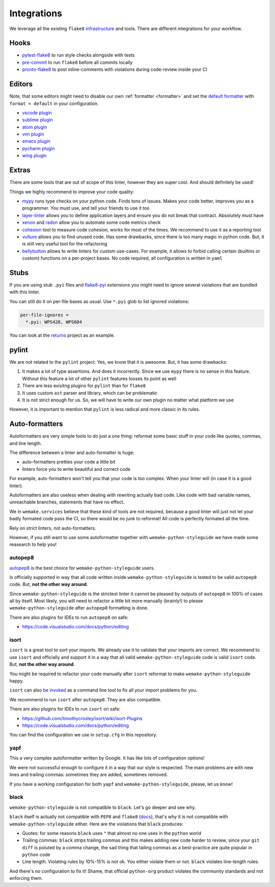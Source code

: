 Integrations
============

We leverage all the existing ``flake8``
`infrastructure <https://github.com/DmytroLitvinov/awesome-flake8-extensions>`_
and tools.
There are different integrations for your workflow.


Hooks
-----

- `pytest-flake8 <https://github.com/tholo/pytest-flake8>`_ to run style checks
  alongside with tests
- `pre-commit <https://pre-commit.com/>`_ to run ``flake8``
  before all commits locally
- `pronto-flake8 <https://github.com/scoremedia/pronto-flake8>`_ to post
  inline-comments with violations during code-review inside your CI


Editors
-------

Note, that some editors might need to disable our own :ref:`formatter <formatter>`
and set the `default formatter <https://flake8.pycqa.org/en/latest/internal/formatters.html>`_
with ``format = default`` in your configuration.

- `vscode plugin <https://code.visualstudio.com/docs/python/linting>`_
- `sublime plugin <https://github.com/SublimeLinter/SublimeLinter-flake8>`_
- `atom plugin <https://atom.io/packages/linter-flake8>`_
- `vim plugin <https://github.com/nvie/vim-flake8>`_
- `emacs plugin <https://github.com/flycheck/flycheck>`_
- `pycharm plugin <https://plugins.jetbrains.com/plugin/11563-flake8-support>`_
- `wing plugin <https://github.com/grahamu/flake8panel>`_


Extras
------

There are some tools that are out of scope of this linter,
however they are super cool. And should definitely be used!

Things we highly recommend to improve your code quality:

- `mypy <https://github.com/python/mypy>`_ runs type checks on your python code. Finds tons of issues. Makes your code better, improves you as a programmer. You must use, and tell your friends to use it too
- `layer-linter <https://github.com/seddonym/layer_linter>`_ allows you to define application layers and ensure you do not break that contract. Absolutely must have
- `xenon <https://github.com/rubik/xenon>`_ and `radon <https://github.com/rubik/radon>`_ allow you to automate some code metrics check
- `cohesion <https://github.com/mschwager/cohesion>`_ tool to measure code cohesion, works for most of the times. We recommend to use it as a reporting tool
- `vulture <https://github.com/jendrikseipp/vulture>`_ allows you to find unused code. Has some drawbacks, since there is too many magic in python code. But, it is still very useful tool for the refactoring
- `bellybutton <https://github.com/hchasestevens/bellybutton>`_ allows to write linters for custom use-cases. For example, it allows to forbid calling certain (builtins or custom) functions on a per-project bases. No code required, all configuration is written in ``yaml``


Stubs
-----

If you are using stub ``.pyi`` files
and `flake8-pyi <https://github.com/ambv/flake8-pyi>`_ extensions
you might need to ignore several violations that are bundled with this linter.

You can still do it on per-file bases as usual.
Use ``*.pyi`` glob to list ignored violations:

.. code:: cfg

  per-file-ignores =
    *.pyi: WPS428, WPS604

You can look at the `returns <https://github.com/dry-python/returns>`_
project as an example.


pylint
------

We are not related to the ``pylint`` project.
Yes, we know that it is awesome. But, it has some drawbacks:

1. It makes a lot of type assertions. And does it incorrectly.
   Since we use ``mypy`` there is no sense in this feature.
   Without this feature a lot
   of other ``pylint`` features looses its point as well
2. There are less exisitng plugins for ``pylint`` than for ``flake8``
3. It uses custom ``ast`` parser and library, which can be problematic
4. It is not strict enough for us.
   So, we will have to write our own plugin no matter what platform we use

However, it is important to mention
that ``pylint`` is less radical and more classic in its rules.


Auto-formatters
---------------

Autoformatters are very simple tools to do just a one thing:
reformat some basic stuff in your code like quotes, commas, and line length.

The difference between a linter and auto-formatter is huge:

- auto-formatters pretties your code a little bit
- linters force you to write beautiful and correct code

For example, auto-formatters won't tell you that your code is too complex.
When your linter will (in case it is a good linter).

Autoformatters are also useless
when dealing with rewriting actually bad code.
Like code with bad variable names, unreachable branches,
statements that have no effect.

We in ``wemake.services`` believe that these kind of tools are not required,
because a good linter will just not let your badly formated code pass the CI,
so there would be no junk to reformat!
All code is perfectly formated all the time.

Rely on strict linters, not auto-formatters.

However, if you still want to use some autoformatter
together with ``wemake-python-styleguide``
we have made some reasearch to help you!

autopep8
~~~~~~~~

`autopep8 <https://github.com/hhatto/autopep8>`_ is the best choice
for ``wemake-python-styleguide`` users.

Is officially supported in way
that all code written inside ``wemake-python-styleguide`` is tested
to be valid ``autopep8`` code. But, **not the other way around**.

Since ``wemake-python-styleguide`` is the strictest linter
it cannot be pleased by outputs of ``autopep8`` in 100% of cases all by itself.
Most likely, you will need to refactor a little bit more manually (brainly!)
to please ``wemake-python-styleguide`` after ``autopep8`` formatting is done.

There are also plugins for IDEs to run ``autopep8`` on safe:

- https://code.visualstudio.com/docs/python/editing

isort
~~~~~

``isort`` is a great tool to sort your imports.
We already use it to validate that your imports are correct.
We recommend to use ``isort`` and officially
and support it in a way that all
valid ``wemake-python-styleguide`` code is valid ``isort`` code.
But, **not the other way around**.

You might be required to refactor your code manually after ``isort``
reformat to make ``wemake-python-styleguide`` happy.

``isort`` can also `be invoked <https://github.com/timothycrosley/isort#using-isort>`_
as a command line tool to fix all your import problems for you.

We recommend to run ``isort`` after ``autopep8``. They are also compatible.

There are also plugins for IDEs to run ``isort`` on safe:

- https://github.com/timothycrosley/isort/wiki/isort-Plugins
- https://code.visualstudio.com/docs/python/editing

You can find the configuration we use in ``setup.cfg`` in this repository.

yapf
~~~~

This a very complex autoformatter written by Google.
It has like lots of configuration options!

We were not successful enough to configure it
in a way that our style is respected.
The main problems are with new lines and trailing commas:
sometimes they are added, sometimes removed.

If you have a working configuration
for both ``yapf`` and ``wemake-python-styleguide``,
please, let us know!

black
~~~~~

``wemake-python-styleguide`` is not compatible to ``black``.
Let's go deeper and see why.

``black`` itself is actually not compatible with ``PEP8`` and ``flake8``
(`docs <https://black.readthedocs.io/en/stable/the_black_code_style.html?highlight=flake8>`_),
that's why it is not compatible with ``wemake-python-styleguide`` either.
Here are the violations that ``black`` produces:

- Quotes: for some reasons ``black`` uses ``"``
  that almost no one uses in the ``python`` world
- Trailing commas: ``black`` strips trailing commas and this makes
  adding new code harder to review, since your ``git diff`` is poluted
  by a comma change, the sad thing that tailing commas as a best-practice
  are quite popular in ``python`` code
- Line length. Violating rules by 10%-15% is not ok.
  You either violate them or not. ``black`` violates line-length rules.

And there's no configuration to fix it!
Shame, that official ``python-org`` product violates the community standards
and not enforcing them.
